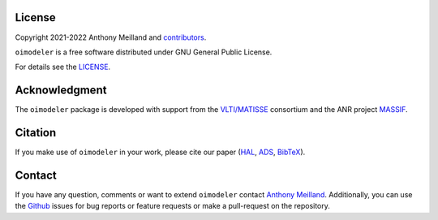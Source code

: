 License 
=======

Copyright 2021-2022 Anthony Meilland and
`contributors <https://github.com/oimodeler/oimodeler/graphs/contributors>`_.

``oimodeler`` is a free software distributed under GNU General Public License. 

For details see the `LICENSE <https://github.com/oimodeler/oimodeler/blob/main/LICENSE>`_.

Acknowledgment
==============

The ``oimodeler`` package is developed with support from the
`VLTI/MATISSE <https://www.matisse.oca.eu/fr/accueil-matisse>`_ consortium
and the ANR project `MASSIF <https://www.anr-massif.fr>`_.



Citation
========

If you make use of ``oimodeler`` in your work, please cite our paper (`HAL <https://cnrs.hal.science/hal-04797236>`_, `ADS <https://ui.adsabs.harvard.edu/abs/2024SPIE13095E..2WM/abstract>`_, `BibTeX <https://ui.adsabs.harvard.edu/abs/2024SPIE13095E..2WM/exportcitation>`_).


Contact
=======

If you have any question, comments or want to extend ``oimodeler`` contact
`Anthony Meilland <mailto://ame@oca.eu>`_.
Additionally, you can use the `Github <https://github.com/oimodeler/oimodeler/issues>`_
issues for bug reports or feature requests or make a pull-request on the repository.

